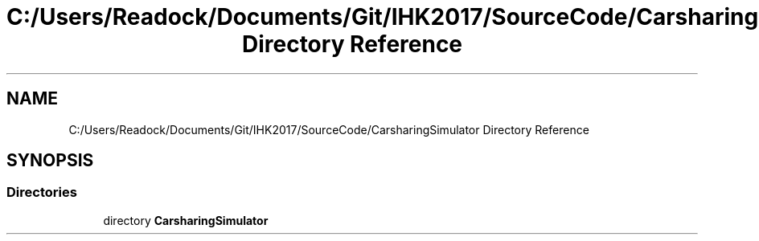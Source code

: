 .TH "C:/Users/Readock/Documents/Git/IHK2017/SourceCode/CarsharingSimulator Directory Reference" 3 "Thu May 18 2017" "CarsharingSimulator" \" -*- nroff -*-
.ad l
.nh
.SH NAME
C:/Users/Readock/Documents/Git/IHK2017/SourceCode/CarsharingSimulator Directory Reference
.SH SYNOPSIS
.br
.PP
.SS "Directories"

.in +1c
.ti -1c
.RI "directory \fBCarsharingSimulator\fP"
.br
.in -1c
